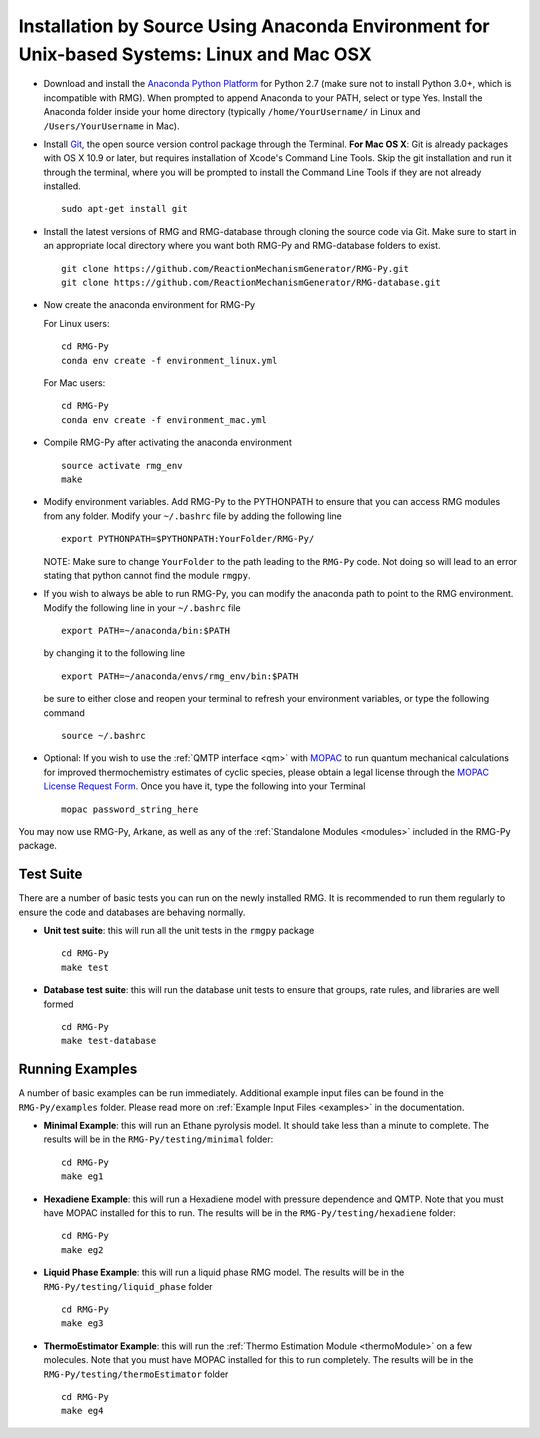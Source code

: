 .. _anacondaDeveloper:

*******************************************************************************************
Installation by Source Using Anaconda Environment for Unix-based Systems: Linux and Mac OSX
*******************************************************************************************

* Download and install the `Anaconda Python Platform <http://continuum.io/downloads>`_ for Python 2.7 (make sure not to install Python 3.0+, which is incompatible with RMG). When prompted to append Anaconda to your PATH, select or type Yes.  Install the Anaconda folder inside your home directory (typically ``/home/YourUsername/`` in Linux and ``/Users/YourUsername`` in Mac).

* Install `Git <https://git-scm.com/>`_, the open source version control package through the Terminal. **For Mac OS X**: Git is already packages with OS X 10.9 or later, but requires installation of Xcode's Command Line Tools. Skip the git installation and run it through the terminal, where you will be prompted to install the Command Line Tools if they are not already installed. ::

    sudo apt-get install git
    
* Install the latest versions of RMG and RMG-database through cloning the source code via Git. Make sure to start in an appropriate local directory where you want both RMG-Py and RMG-database folders to exist. ::

    git clone https://github.com/ReactionMechanismGenerator/RMG-Py.git
    git clone https://github.com/ReactionMechanismGenerator/RMG-database.git

* Now create the anaconda environment for RMG-Py

  For Linux users: ::
    
    cd RMG-Py
    conda env create -f environment_linux.yml
    
  For Mac users: ::
         
    cd RMG-Py
    conda env create -f environment_mac.yml

* Compile RMG-Py after activating the anaconda environment ::

    source activate rmg_env
    make
    
* Modify environment variables. Add RMG-Py to the PYTHONPATH to ensure that you can access RMG modules from any folder. Modify your ``~/.bashrc`` file by adding the following line ::

   export PYTHONPATH=$PYTHONPATH:YourFolder/RMG-Py/
   

  NOTE: Make sure to change ``YourFolder`` to the path leading to the ``RMG-Py`` code. Not doing so will lead to an error stating that python cannot find the module ``rmgpy``.

* If you wish to always be able to run RMG-Py, you can modify the anaconda path to point to the RMG environment. Modify the following line in your ``~/.bashrc`` file ::

   export PATH=~/anaconda/bin:$PATH
   
  by changing it to the following line :: 

   export PATH=~/anaconda/envs/rmg_env/bin:$PATH

  be sure to either close and reopen your terminal to refresh your environment variables, or type the following command ::
 
   source ~/.bashrc
   
* Optional: If you wish to use the :ref:`QMTP interface <qm>` with `MOPAC <http://openmopac.net/>`_ to run quantum mechanical calculations for improved thermochemistry estimates of cyclic species, please obtain a legal license through the `MOPAC License Request Form <http://openmopac.net/form.php>`_.  Once you have it, type the following into your Terminal ::
    
    mopac password_string_here    

You may now use RMG-Py, Arkane, as well as any of the :ref:`Standalone Modules <modules>` included in the RMG-Py package.




Test Suite
==========

There are a number of basic tests you can run on the newly installed RMG.  It is recommended to run them regularly to ensure the code and databases are behaving normally.  

* **Unit test suite**: this will run all the unit tests in the ``rmgpy`` package ::

    cd RMG-Py
    make test
    
    
* **Database test suite**: this will run the database unit tests to ensure that groups, rate rules, and libraries are well formed ::

    cd RMG-Py
    make test-database
    

Running Examples
================

A number of basic examples can be run immediately.  Additional example input files can be found in the ``RMG-Py/examples`` folder.  Please read more on :ref:`Example Input Files <examples>` in the documentation.
    
* **Minimal Example**: this will run an Ethane pyrolysis model.  It should take less than a minute to complete. The results will be in the ``RMG-Py/testing/minimal`` folder::

    cd RMG-Py
    make eg1
    
* **Hexadiene Example**: this will run a Hexadiene model with pressure dependence and QMTP.  Note that you must have MOPAC installed for this to run. The results will be in the ``RMG-Py/testing/hexadiene`` folder::

    cd RMG-Py
    make eg2
    
* **Liquid Phase Example**: this will run a liquid phase RMG model.  The results will be in the ``RMG-Py/testing/liquid_phase`` folder ::

    cd RMG-Py
    make eg3
    
* **ThermoEstimator Example**: this will run the :ref:`Thermo Estimation Module <thermoModule>` on a few molecules. Note that you must have MOPAC installed for this to run completely. The results will be in the ``RMG-Py/testing/thermoEstimator`` folder ::

    cd RMG-Py
    make eg4
